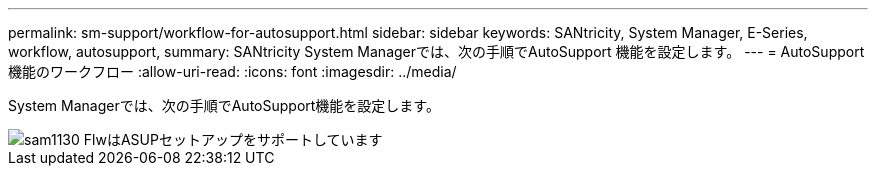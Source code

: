 ---
permalink: sm-support/workflow-for-autosupport.html 
sidebar: sidebar 
keywords: SANtricity, System Manager, E-Series, workflow, autosupport, 
summary: SANtricity System Managerでは、次の手順でAutoSupport 機能を設定します。 
---
= AutoSupport機能のワークフロー
:allow-uri-read: 
:icons: font
:imagesdir: ../media/


[role="lead"]
System Managerでは、次の手順でAutoSupport機能を設定します。

image::../media/sam1130-flw-support-asup-setup.gif[sam1130 FlwはASUPセットアップをサポートしています]

